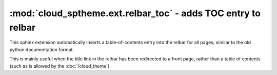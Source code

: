 =================================================================
:mod:`cloud_sptheme.ext.relbar_toc` - adds TOC entry to relbar
=================================================================

.. module:: cloud_sptheme.ext.relbar_toc
    :synopsis: adds TOC entry to right side of relbar

This sphinx extension automatically inserts a table-of-contents
entry into the relbar for all pages; similar to the old python documentation format.

This is mainly useful when the title link in the relbar has been redirected
to a front page, rather than a table of contents (such as is allowed by the :doc:`/cloud_theme`).
